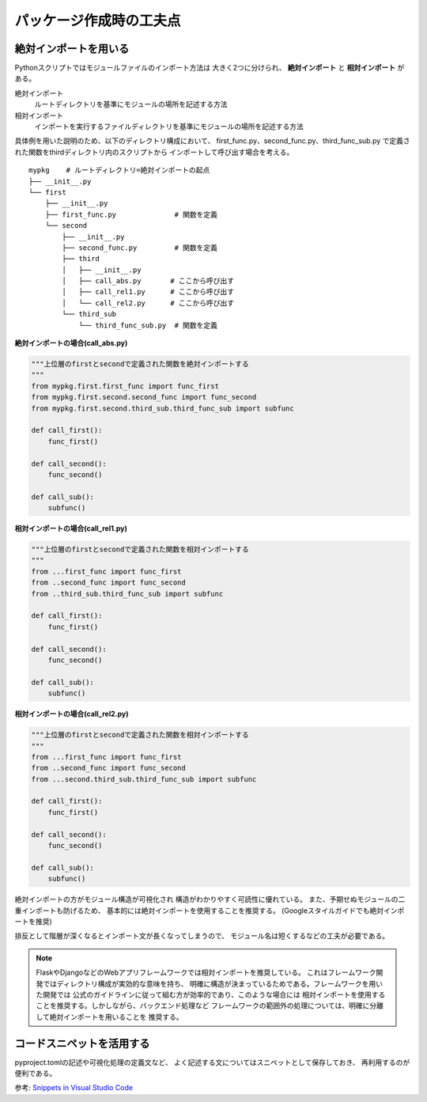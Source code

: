 
パッケージ作成時の工夫点
========================

絶対インポートを用いる
----------------------

Pythonスクリプトではモジュールファイルのインポート方法は
大きく2つに分けられ、 **絶対インポート** と **相対インポート** がある。

絶対インポート
    ルートディレクトリを基準にモジュールの場所を記述する方法
相対インポート
    インポートを実行するファイルディレクトリを基準にモジュールの場所を記述する方法


具体例を用いた説明のため、以下のディレクトリ構成において、
first_func.py、second_func.py、third_func_sub.py
で定義された関数をthirdディレクトリ内のスクリプトから
インポートして呼び出す場合を考える。

::

    mypkg    # ルートディレクトリ=絶対インポートの起点
    ├── __init__.py
    └── first
        ├── __init__.py
        ├── first_func.py              # 関数を定義
        └── second
            ├── __init__.py
            ├── second_func.py         # 関数を定義
            ├── third
            │   ├── __init__.py
            │   ├── call_abs.py       # ここから呼び出す
            │   ├── call_rel1.py      # ここから呼び出す
            │   └── call_rel2.py      # ここから呼び出す
            └── third_sub
                └── third_func_sub.py  # 関数を定義

**絶対インポートの場合(call_abs.py)**

.. code-block:: python

    """上位層のfirstとsecondで定義された関数を絶対インポートする
    """
    from mypkg.first.first_func import func_first
    from mypkg.first.second.second_func import func_second
    from mypkg.first.second.third_sub.third_func_sub import subfunc 

    def call_first():
        func_first()

    def call_second():
        func_second()

    def call_sub():
        subfunc()


**相対インポートの場合(call_rel1.py)**

.. code-block:: python

    """上位層のfirstとsecondで定義された関数を相対インポートする
    """
    from ...first_func import func_first
    from ..second_func import func_second
    from ..third_sub.third_func_sub import subfunc

    def call_first():
        func_first()

    def call_second():
        func_second()

    def call_sub():
        subfunc()

**相対インポートの場合(call_rel2.py)**

.. code-block:: python

    """上位層のfirstとsecondで定義された関数を相対インポートする
    """
    from ...first_func import func_first
    from ..second_func import func_second
    from ...second.third_sub.third_func_sub import subfunc

    def call_first():
        func_first()

    def call_second():
        func_second()

    def call_sub():
        subfunc()


絶対インポートの方がモジュール構造が可視化され
構造がわかりやすく可読性に優れている。
また、予期せぬモジュールの二重インポートも防げるため、
基本的には絶対インポートを使用することを推奨する。
(Googleスタイルガイドでも絶対インポートを推奨)

排反として階層が深くなるとインポート文が長くなってしまうので、
モジュール名は短くするなどの工夫が必要である。

.. note::

    FlaskやDjangoなどのWebアプリフレームワークでは相対インポートを推奨している。
    これはフレームワーク開発ではディレクトリ構成が実効的な意味を持ち、
    明確に構造が決まっているためである。フレームワークを用いた開発では
    公式のガイドラインに従って組む方が効率的であり、このような場合には
    相対インポートを使用することを推奨する。しかしながら、バックエンド処理など
    フレームワークの範囲外の処理については、明確に分離して絶対インポートを用いることを
    推奨する。


コードスニペットを活用する
--------------------------

pyproject.tomlの記述や可視化処理の定義文など、
よく記述する文についてはスニペットとして保存しておき、
再利用するのが便利である。

参考: `Snippets in Visual Studio Code <https://code.visualstudio.com/docs/editor/userdefinedsnippets>`__
